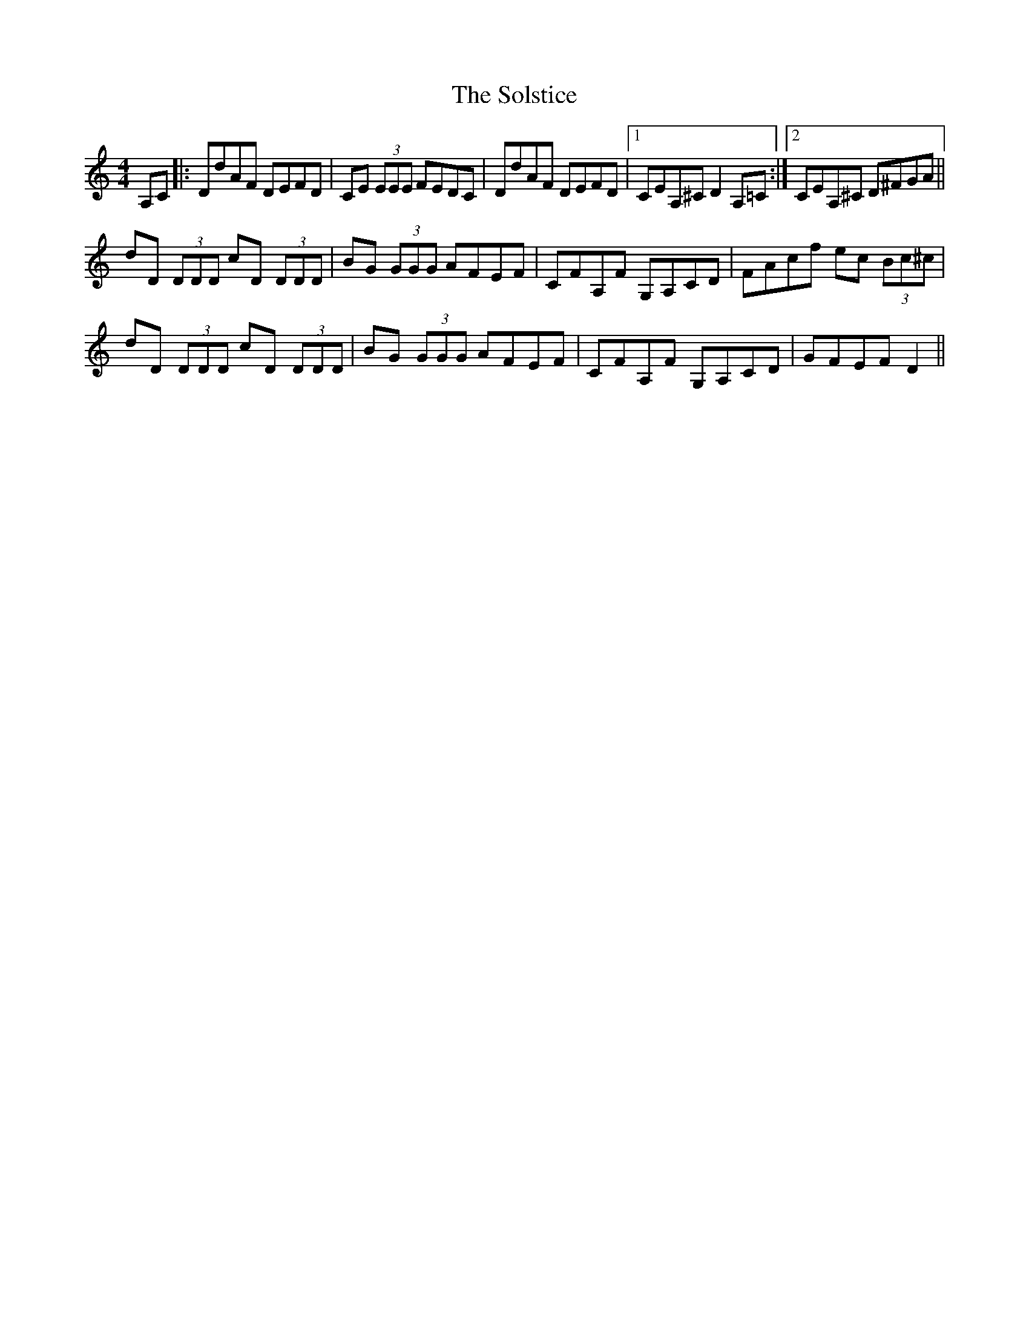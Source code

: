 X: 37750
T: Solstice, The
R: reel
M: 4/4
K: Ddorian
A,C|:DdAF DEFD|CE (3EEE FEDC|DdAF DEFD|1 CEA,^C D2A,=C:|2 CEA,^C D^FGA||
dD (3DDD cD (3DDD|BG (3GGG AFEF|CFA,F G,A,CD|FAcf ec (3Bc^c|
dD (3DDD cD (3DDD|BG (3GGG AFEF|CFA,F G,A,CD|GFEF D2||


